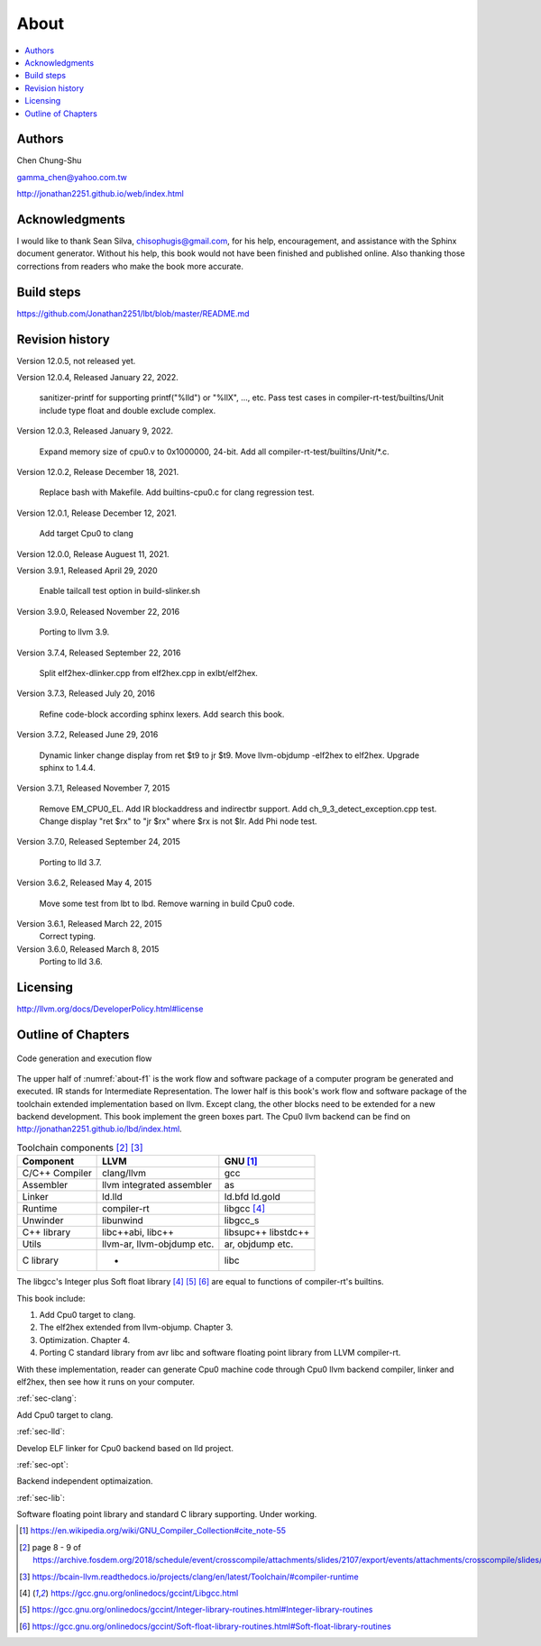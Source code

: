 .. _sec-about:

About
======

.. contents::
   :local:
   :depth: 4

Authors
-------

.. image:: ../Fig/Author_ChineseName.png
   :align: right

Chen Chung-Shu

gamma_chen@yahoo.com.tw

http://jonathan2251.github.io/web/index.html


Acknowledgments
---------------

I would like to thank Sean Silva, chisophugis@gmail.com, for his help, 
encouragement, and assistance with the Sphinx document generator.  
Without his help, this book would not have been finished and published online. 
Also thanking those corrections from readers who make the book more accurate.


Build steps
-----------

https://github.com/Jonathan2251/lbt/blob/master/README.md


Revision history
----------------

Version 12.0.5, not released yet.

Version 12.0.4, Released January 22, 2022.

  sanitizer-printf for supporting printf("%lld") or "%llX", ..., etc.
  Pass test cases in compiler-rt-test/builtins/Unit include type float and double
  exclude complex.

Version 12.0.3, Released January 9, 2022.

  Expand memory size of cpu0.v to 0x1000000, 24-bit.
  Add all compiler-rt-test/builtins/Unit/\*.c.
  
Version 12.0.2, Release December 18, 2021.
  
  Replace bash with Makefile.
  Add builtins-cpu0.c for clang regression test.

Version 12.0.1, Release December 12, 2021.

  Add target Cpu0 to clang

Version 12.0.0, Release Auguest 11, 2021.

Version 3.9.1, Released April 29, 2020

  Enable tailcall test option in build-slinker.sh

Version 3.9.0, Released November 22, 2016

  Porting to llvm 3.9.

Version 3.7.4, Released September 22, 2016

  Split elf2hex-dlinker.cpp from elf2hex.cpp in exlbt/elf2hex.

Version 3.7.3, Released July 20, 2016

  Refine code-block according sphinx lexers.
  Add search this book.
  
Version 3.7.2, Released June 29, 2016

  Dynamic linker change display from ret \$t9 to jr \$t9.
  Move llvm-objdump -elf2hex to elf2hex.
  Upgrade sphinx to 1.4.4.

Version 3.7.1, Released November 7, 2015

  Remove EM_CPU0_EL.
  Add IR blockaddress and indirectbr support.
  Add ch_9_3_detect_exception.cpp test.
  Change display "ret $rx" to "jr $rx" where $rx is not $lr.
  Add Phi node test.

Version 3.7.0, Released September 24, 2015

  Porting to lld 3.7.

Version 3.6.2, Released May 4, 2015

  Move some test from lbt to lbd.
  Remove warning in build Cpu0 code.

Version 3.6.1, Released March 22, 2015
  Correct typing.

Version 3.6.0, Released March 8, 2015
  Porting to lld 3.6.

Licensing
---------

http://llvm.org/docs/DeveloperPolicy.html#license


Outline of Chapters
-------------------

.. _about-f1: 
.. figure:: ../Fig/about/mywork_1.png
  :scale: 100 %
  :align: center

  Code generation and execution flow

The upper half of :numref:`about-f1` is the work flow and software package 
of a computer program be generated and executed. IR stands for Intermediate 
Representation. 
The lower half is this book's work flow and software package of the toolchain 
extended implementation based on llvm. Except clang, the other blocks need to 
be extended for a new backend development. This book implement the green boxes
part.
The Cpu0 llvm backend can be find on 
http://jonathan2251.github.io/lbd/index.html.

.. table:: Toolchain components [#toolchain]_ [#toolchain2]_

  ==============  ==========================  =============
  Component       LLVM                        GNU [#gnu]_
  ==============  ==========================  =============
  C/C++ Compiler  clang/llvm                  gcc
  Assembler       llvm integrated assembler   as
  Linker          ld.lld                      ld.bfd ld.gold
  Runtime         compiler-rt                 libgcc [#libgcc]_
  Unwinder        libunwind                   libgcc_s
  C++ library     libc++abi, libc++           libsupc++ libstdc++
  Utils           llvm-ar, llvm-objdump etc.  ar, objdump etc.
  C library                  -                libc
  ==============  ==========================  =============

The libgcc's Integer plus Soft float library [#libgcc]_ [#integer-lib]_ 
[#soft-float-lib]_ are equal to functions of compiler-rt's builtins.

This book include:

1. Add Cpu0 target to clang.
2. The elf2hex extended from llvm-objump. Chapter 3.
3. Optimization. Chapter 4.
4. Porting C standard library from avr libc and software floating point library
   from LLVM compiler-rt.

With these implementation, reader can generate Cpu0 machine code through Cpu0 
llvm backend compiler, linker and elf2hex, then see how it runs on your 
computer. 

:ref:`sec-clang`:

Add Cpu0 target to clang.

:ref:`sec-lld`:

Develop ELF linker for Cpu0 backend based on lld project.  

:ref:`sec-opt`:

Backend independent optimaization.

:ref:`sec-lib`:

Software floating point library and standard C library supporting. Under working.



.. [#gnu] https://en.wikipedia.org/wiki/GNU_Compiler_Collection#cite_note-55

.. [#toolchain] page 8 - 9 of  https://archive.fosdem.org/2018/schedule/event/crosscompile/attachments/slides/2107/export/events/attachments/crosscompile/slides/2107/How_to_cross_compile_with_LLVM_based_tools.pdf

.. [#toolchain2] https://bcain-llvm.readthedocs.io/projects/clang/en/latest/Toolchain/#compiler-runtime

.. [#libgcc] https://gcc.gnu.org/onlinedocs/gccint/Libgcc.html

.. [#integer-lib] https://gcc.gnu.org/onlinedocs/gccint/Integer-library-routines.html#Integer-library-routines

.. [#soft-float-lib] https://gcc.gnu.org/onlinedocs/gccint/Soft-float-library-routines.html#Soft-float-library-routines
